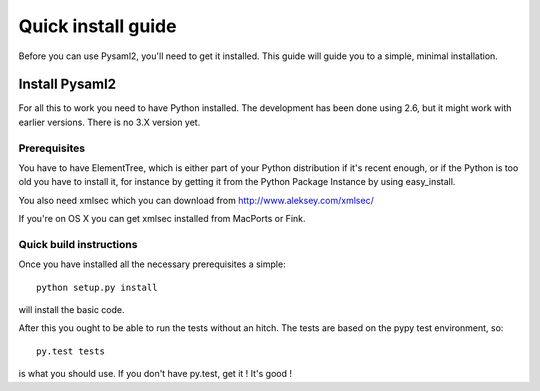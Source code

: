 .. _install:

Quick install guide
===================

Before you can use Pysaml2, you'll need to get it installed. This guide 
will guide you to a simple, minimal installation.

Install Pysaml2
---------------

For all this to work you need to have Python installed. 
The development has been done using 2.6, but it might work with earlier 
versions. There is no 3.X version yet.

Prerequisites
^^^^^^^^^^^^^

You have to have ElementTree, which is either part of your Python distribution
if it's recent enough, or if the Python is too old you have to install it,
for instance by getting it from the Python Package Instance by using 
easy_install.

You also need xmlsec which you can download from http://www.aleksey.com/xmlsec/

If you're on OS X you can get xmlsec installed from MacPorts or Fink.


Quick build instructions
^^^^^^^^^^^^^^^^^^^^^^^^

Once you have installed all the necessary prerequisites a simple::

    python setup.py install

will install the basic code.

After this you ought to be able to run the tests without an hitch.
The tests are based on the pypy test environment, so::

    py.test tests

is what you should use. If you don't have py.test, get it ! It's good !

